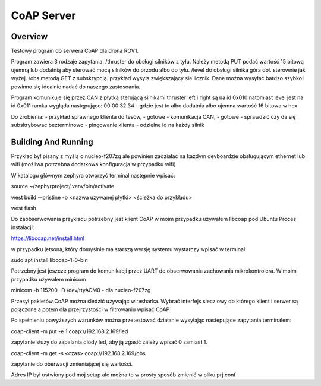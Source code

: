 .. _coap-server-sample:

CoAP Server
###########

Overview
********

Testowy program do serwera CoAP dla drona ROV1.

Program zawiera 3 rodzaje zapytania:
/thruster do obsługi silników z tyłu. Należy metodą PUT podać wartość 15 bitową ujemną lub dodatnią aby sterować mocą silników do przodu albo do tyłu.
/level do obsługi silnika góra dół. sterownie jak wyżej.
/obs metodą GET z subskrypcją. przykład wysyła zwiększający sie licznik. Dane można wysyłać bardzo szybko i powinno się idealnie nadać do naszego zastosoania.

Program komunikuje się przez CAN z płytką sterującą silnikami
thruster left i right są na id 0x010 natomiast level jest na id 0x011
ramka wygląda następująco:
00 00 32 34 - gdzie jest to albo dodatnia albo ujemna wartość 16 bitowa w hex

Do zrobienia:
- przykład sprawnego klienta do tesów, - gotowe
- komunikacja CAN,                     - gotowe
- sprawdzić czy da się subskrybowac bezterminowo
- pingowanie klienta
- odzielne id na każdy silnik


Building And Running
********************

Przykład był pisany z myślą o nucleo-f207zg ale powinien zadziałać na każdym devboardzie obsługującym ethernet lub wifi (możliwa potrzebna dodatkowa konfiguracja w przypadku wifi)

W katalogu głównym zephyra otworzyć terminal następnie wpisać:

source ~/zephyrproject/.venv/bin/activate

west build --pristine -b <nazwa używanej płytki> <ścieżka do przykładu>

west flash

Do zaobserwowania przykładu potrzebny jest klient CoAP w moim przypadku używałem libcoap pod Ubuntu
Proces instalacji:

https://libcoap.net/install.html

w przypadku jetsona, który domyślnie ma starszą wersję systemu wystarczy wpisać w terminal:

sudo apt install libcoap-1-0-bin

Potrzebny jest jeszcze program do komunikacji przez UART do obserwowania zachowania mikrokontrolera. W moim przypadku używałem minicom

minicom -b 115200 -D /dev/ttyACM0      - dla nucleo-f207zg

Przesył pakietów CoAP można śledzić używając wiresharka. Wybrać interfejs siecziowy do którego klient i serwer są połączone a potem dla przejrzystości w filtrowaniu wpisać CoAP

Po spełnieniu powyższych warunków można przetestować działanie wysyłając nastepujące zapytania terminalem:

coap-client -m put -e 1 coap://192.168.2.169/led     

zapytanie służy do zapalania diody led, aby ją zgasić zależy wpisać 0 zamiast 1.

coap-client -m get -s <czas> coap://192.168.2.169/obs  

zapytanie do oberwacji zmieniającej się wartości.

Adres IP był ustwiony pod mój setup ale można to w prosty sposób zmienić w pliku prj.conf